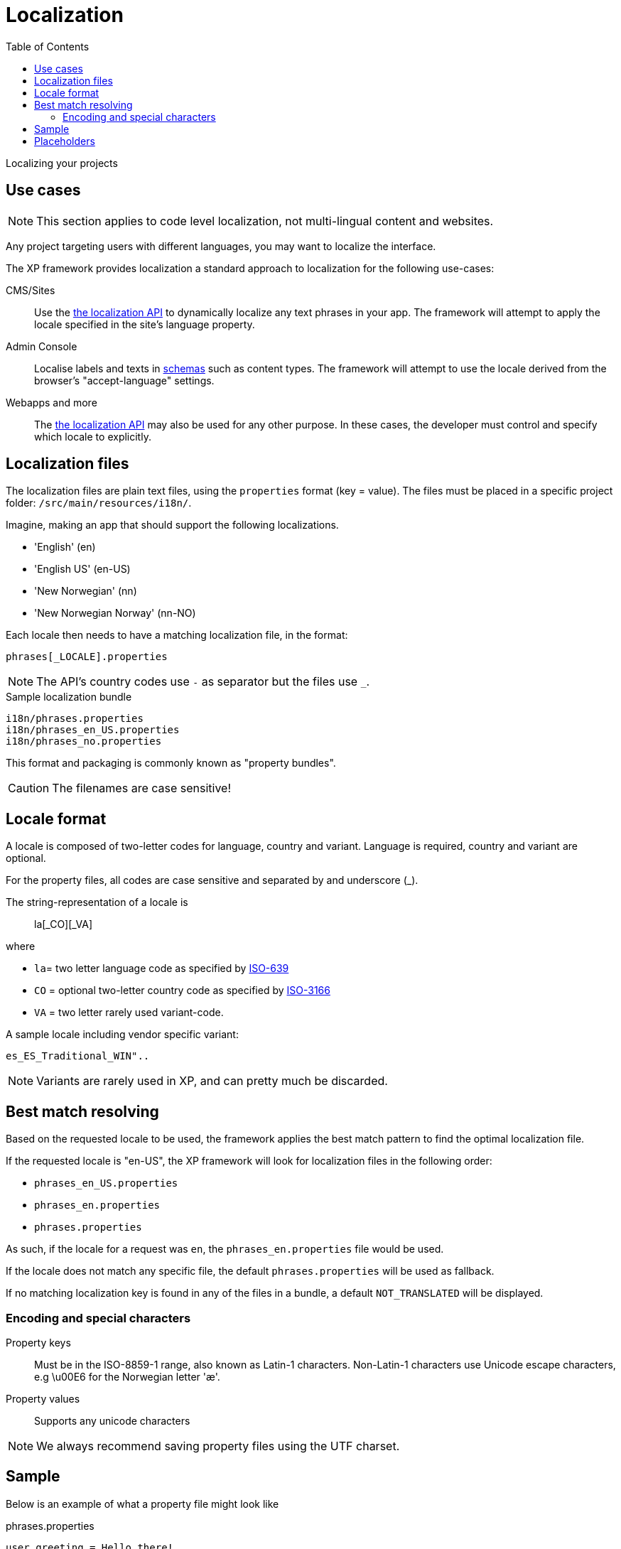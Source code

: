 = Localization
:toc: right
:imagesdir: ../images

Localizing your projects

== Use cases

NOTE: This section applies to code level localization, not multi-lingual content and websites.

Any project targeting users with different languages, you may want to localize the interface.

The XP framework provides localization a standard approach to localization for the following use-cases:

CMS/Sites::  Use the <<../api/lib-i18n#,the localization API>> to dynamically localize any text phrases in your app. The framework will attempt to apply the locale specified in the site's language property.

Admin Console:: Localise labels and texts in <<../cms/schemas#schema_localization, schemas>> such as content types. The framework will attempt to use the locale derived from the browser's "accept-language" settings.

Webapps and more:: The <<../api/lib-i18n#,the localization API>> may also be used for any other purpose. In these cases, the developer must control and specify which locale to explicitly.

== Localization files

The localization files are plain text files, using the `properties` format (key = value). 
The files must be placed in a specific project folder: `/src/main/resources/i18n/`.

Imagine, making an app that should support the following localizations.

* 'English' (en)
* 'English US' (en-US)
* 'New Norwegian' (nn)
* 'New Norwegian Norway' (nn-NO)

Each locale then needs to have a matching localization file, in the format:

  phrases[_LOCALE].properties

NOTE: The API's country codes use `-` as separator but the files use `_`.

.Sample localization bundle
[source, properties]
----
i18n/phrases.properties
i18n/phrases_en_US.properties
i18n/phrases_no.properties
----

This format and packaging is commonly known as "property bundles".

CAUTION: The filenames are case sensitive!

== Locale format

A locale is composed of two-letter codes for language, country and variant.
Language is required, country and variant are optional.

For the property files, all codes are case sensitive and separated by and underscore (_).

The string-representation of a locale is::

  la[_CO][_VA]

where

* `la`= two letter language code as specified by https://en.wikipedia.org/wiki/List_of_ISO_639-1_codes[ISO-639]
* `CO` = optional two-letter country code as specified by https://en.wikipedia.org/wiki/List_of_ISO_3166_country_codes[ISO-3166]
* `VA` = two letter rarely used variant-code.

A sample locale including vendor specific variant:

  es_ES_Traditional_WIN"..

NOTE: Variants are rarely used in XP, and can pretty much be discarded.

== Best match resolving

Based on the requested locale to be used, the framework applies the best match pattern to find the optimal localization file.

If the requested locale is "en-US", the XP framework will look for localization files in the following order:

* ``phrases_en_US.properties``
* ``phrases_en.properties``
* ``phrases.properties``

As such, if the locale for a request was ``en``, the ``phrases_en.properties`` file would be used.

If the locale does not match any specific file, the default ``phrases.properties`` will be used as fallback.

If no matching localization key is found in any of the files in a bundle, a default ``NOT_TRANSLATED`` will be displayed.


=== Encoding and special characters

Property keys:: Must be in the ISO-8859-1 range, also known as Latin-1 characters. Non-Latin-1 characters use Unicode escape characters, e.g \u00E6 for the Norwegian letter 'æ'.

Property values:: Supports any unicode characters

NOTE: We always recommend saving property files using the UTF charset.


== Sample

Below is an example of what a property file might look like

.phrases.properties
[source,properties]
----
user.greeting = Hello there!
message = Good to see you. How are you doing?
with_\u00e6_\u00f8_\u00e5 = This key contains norwegian characters æ, ø and å
----

== Placeholders

The properties format also supports parameter values that can be merged into the localized strings.
Below is an example of what this might look like:

.phrases.properties
[source,properties]
----
user.greeting = Hello, {0}!
message_url = http://localhost:8080/{0}
message_multi_placeholder = My name is {0} and I live in {1}
message_placeholder = Hello, my name is {0}.
----

Placeholders are marked with ``{<number>}``.
The given number corresponds with the function argument named ``values`` and the position of the parameter.

See Java documentation for https://docs.oracle.com/en/java/javase/11/docs/api/java.base/java/text/MessageFormat.html[MessageFormat] for advanced use of placeholders.
The only difference with Java MessageFormat implementation is that DateFormat timezone is `UTC`.

NOTE: image:xp-780.svg[XP 7.8.0,opts=inline] Placeholders get formatted according to requested locale

